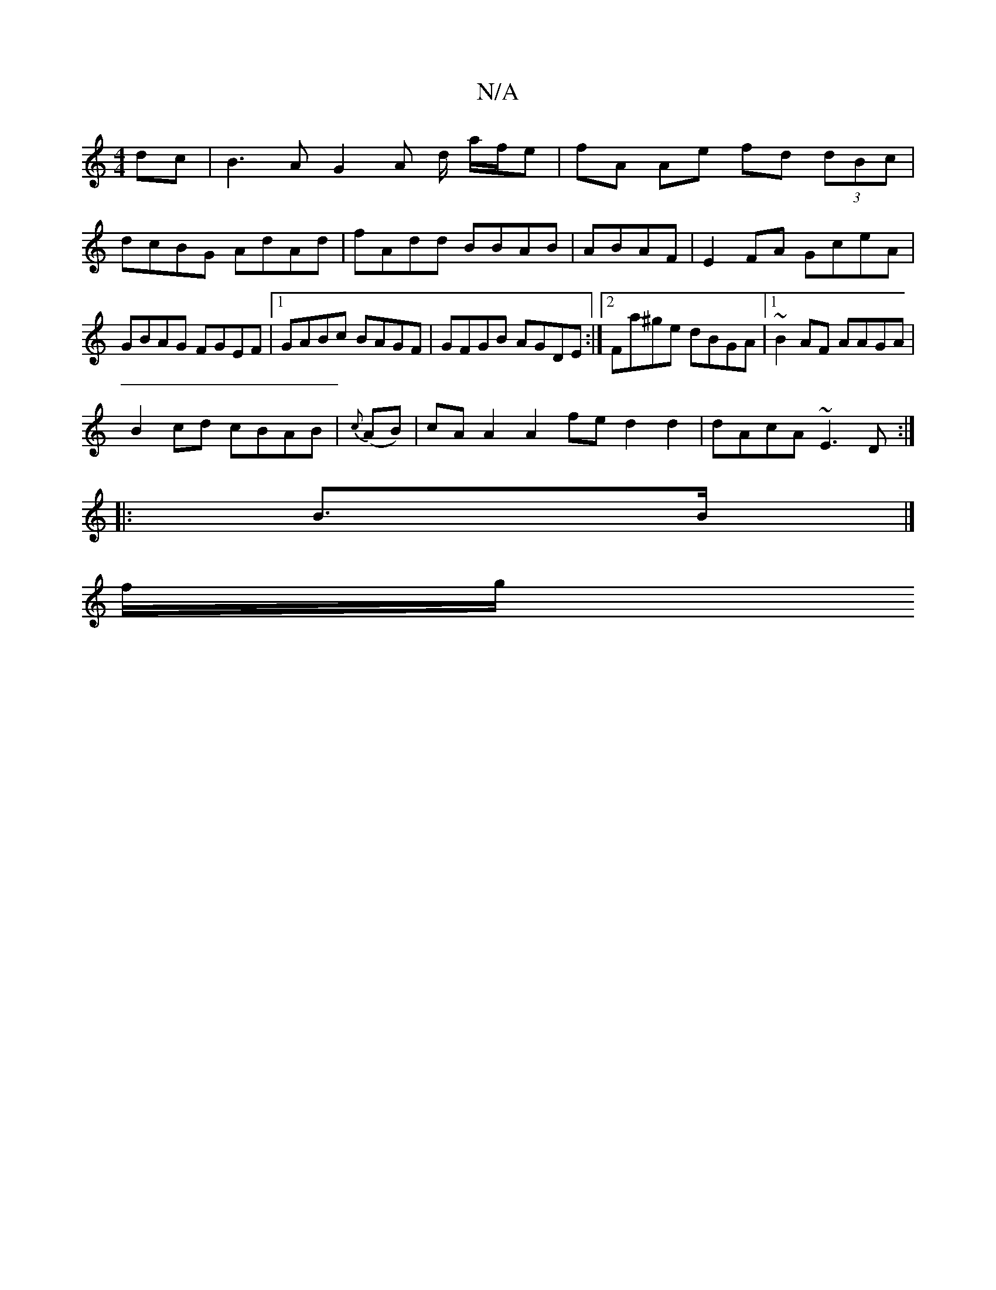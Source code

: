 X:1
T:N/A
M:4/4
R:N/A
K:Cmajor
dc | B3 A G2 A d/ a/f/e|fA Ae fd (3dBc|
dcBG AdAd|fAdd BBAB|ABAF|E2FA GceA|GBAG FGEF|1 GABc BAGF|GFGB AGDE:|2 Fa^ge dBGA|1 ~B2AF AAGA|
B2cd cBAB|{c}(AB)|cA A2 A2 fe d2 d2 | dAcA ~E3 D :|
|: B>B|]
f/g/